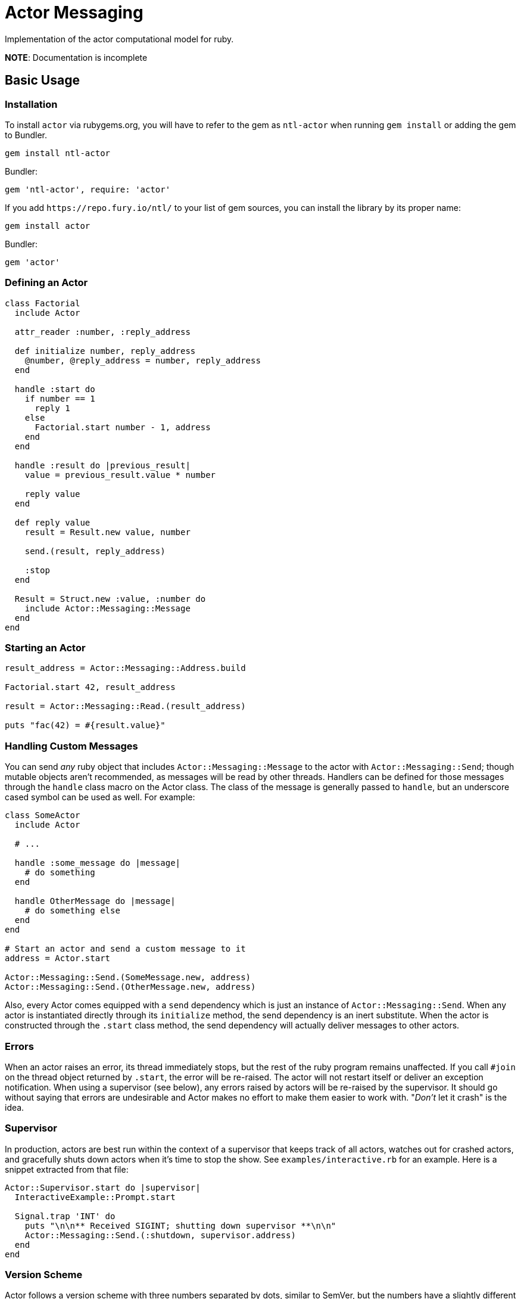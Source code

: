 Actor Messaging
===============

Implementation of the actor computational model for ruby.

*NOTE*: Documentation is incomplete

== Basic Usage

=== Installation

To install `actor` via rubygems.org, you will have to refer to the gem as `ntl-actor` when running `gem install` or adding the gem to Bundler.

[source,sh]
----
gem install ntl-actor
----

Bundler:

[source,ruby]
----
gem 'ntl-actor', require: 'actor'
----

If you add `https://repo.fury.io/ntl/` to your list of gem sources, you can install the library by its proper name:

[source,sh]
----
gem install actor
----

Bundler:

[source,ruby]
----
gem 'actor'
----

=== Defining an Actor

[source,ruby]
----
class Factorial
  include Actor

  attr_reader :number, :reply_address

  def initialize number, reply_address
    @number, @reply_address = number, reply_address
  end

  handle :start do
    if number == 1
      reply 1
    else
      Factorial.start number - 1, address
    end
  end

  handle :result do |previous_result|
    value = previous_result.value * number

    reply value
  end

  def reply value
    result = Result.new value, number

    send.(result, reply_address)

    :stop
  end

  Result = Struct.new :value, :number do
    include Actor::Messaging::Message
  end
end
----

=== Starting an Actor

[source,ruby]
----
result_address = Actor::Messaging::Address.build

Factorial.start 42, result_address

result = Actor::Messaging::Read.(result_address)

puts "fac(42) = #{result.value}"
----

=== Handling Custom Messages

You can send _any_ ruby object that includes `Actor::Messaging::Message` to the actor with `Actor::Messaging::Send`; though mutable objects aren't recommended, as messages will be read by other threads. Handlers can be defined for those messages through the `handle` class macro on the Actor class. The class of the message is generally passed to `handle`, but an underscore cased symbol can be used as well. For example:

[source,ruby]
----
class SomeActor
  include Actor

  # ...

  handle :some_message do |message|
    # do something
  end

  handle OtherMessage do |message|
    # do something else
  end
end

# Start an actor and send a custom message to it
address = Actor.start

Actor::Messaging::Send.(SomeMessage.new, address)
Actor::Messaging::Send.(OtherMessage.new, address)
----

Also, every Actor comes equipped with a `send` dependency which is just an instance of `Actor::Messaging::Send`. When any actor is instantiated directly through its `initialize` method, the send dependency is an inert substitute. When the actor is constructed through the `.start` class method, the send dependency will actually deliver messages to other actors.

=== Errors

When an actor raises an error, its thread immediately stops, but the rest of the ruby program remains unaffected. If you call `#join` on the thread object returned by `.start`, the error will be re-raised. The actor will not restart itself or deliver an exception notification. When using a supervisor (see below), any errors raised by actors will be re-raised by the supervisor. It should go without saying that errors are undesirable and Actor makes no effort to make them easier to work with. "_Don't_ let it crash" is the idea.

=== Supervisor

In production, actors are best run within the context of a supervisor that keeps track of all actors, watches out for crashed actors, and gracefully shuts down actors when it's time to stop the show. See `examples/interactive.rb` for an example. Here is a snippet extracted from that file:

[source,ruby]
----
Actor::Supervisor.start do |supervisor|
  InteractiveExample::Prompt.start

  Signal.trap 'INT' do
    puts "\n\n** Received SIGINT; shutting down supervisor **\n\n"
    Actor::Messaging::Send.(:shutdown, supervisor.address)
  end
end
----

=== Version Scheme

Actor follows a version scheme with three numbers separated by dots, similar to SemVer, but the numbers have a slightly different meaning. The first number indicates the major product version, or epoch. The second number is increased for breaking changes, otherwise the third number is increased.

=== License

Actor is licensed under the link:doc/MIT-License.txt[MIT license]

Copyright © Nathan Ladd
